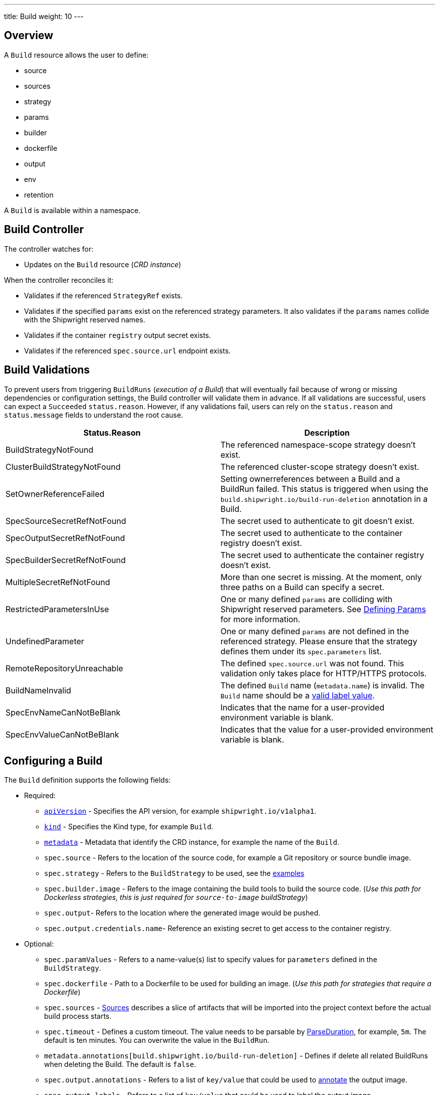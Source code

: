 ---
title: Build
weight: 10
---

== Overview

A `Build` resource allows the user to define:

* source
* sources
* strategy
* params
* builder
* dockerfile
* output
* env
* retention

A `Build` is available within a namespace.

== Build Controller

The controller watches for:

* Updates on the `Build` resource (_CRD instance_)

When the controller reconciles it:

* Validates if the referenced `StrategyRef` exists.
* Validates if the specified `params` exist on the referenced strategy parameters. It also validates if the `params` names collide with the Shipwright reserved names.
* Validates if the container `registry` output secret exists.
* Validates if the referenced `spec.source.url` endpoint exists.

== Build Validations

To prevent users from triggering `BuildRuns` (_execution of a Build_) that will eventually fail because of wrong or missing dependencies or configuration settings, the Build controller will validate them in advance. If all validations are successful, users can expect a `Succeeded` `status.reason`. However, if any validations fail, users can rely on the `status.reason` and `status.message` fields to understand the root cause.

|===
| Status.Reason | Description

| BuildStrategyNotFound
| The referenced namespace-scope strategy doesn't exist.

| ClusterBuildStrategyNotFound
| The referenced cluster-scope strategy doesn't exist.

| SetOwnerReferenceFailed
| Setting ownerreferences between a Build and a BuildRun failed. This status is triggered when using the `build.shipwright.io/build-run-deletion` annotation in a Build.

| SpecSourceSecretRefNotFound
| The secret used to authenticate to git doesn't exist.

| SpecOutputSecretRefNotFound
| The secret used to authenticate to the container registry doesn't exist.

| SpecBuilderSecretRefNotFound
| The secret used to authenticate the container registry doesn't exist.

| MultipleSecretRefNotFound
| More than one secret is missing. At the moment, only three paths on a Build can specify a secret.

| RestrictedParametersInUse
| One or many defined `params` are colliding with Shipwright reserved parameters. See <<defining-params,Defining Params>> for more information.

| UndefinedParameter
| One or many defined `params` are not defined in the referenced strategy. Please ensure that the strategy defines them under its `spec.parameters` list.

| RemoteRepositoryUnreachable
| The defined `spec.source.url` was not found. This validation only takes place for HTTP/HTTPS protocols.

| BuildNameInvalid
| The defined `Build` name (`metadata.name`) is invalid. The `Build` name should be a https://kubernetes.io/docs/concepts/overview/working-with-objects/labels/#syntax-and-character-set[valid label value].

| SpecEnvNameCanNotBeBlank
| Indicates that the name for a user-provided environment variable is blank.

| SpecEnvValueCanNotBeBlank
| Indicates that the value for a user-provided environment variable is blank.
|===

== Configuring a Build

The `Build` definition supports the following fields:

* Required:
 ** https://kubernetes.io/docs/concepts/overview/working-with-objects/kubernetes-objects/#required-fields[`apiVersion`] - Specifies the API version, for example `shipwright.io/v1alpha1`.
 ** https://kubernetes.io/docs/concepts/overview/working-with-objects/kubernetes-objects/#required-fields[`kind`] - Specifies the Kind type, for example `Build`.
 ** https://kubernetes.io/docs/concepts/overview/working-with-objects/kubernetes-objects/#required-fields[`metadata`] - Metadata that identify the CRD instance, for example the name of the `Build`.
 ** `spec.source` - Refers to the location of the source code, for example a Git repository or source bundle image.
 ** `spec.strategy` - Refers to the `BuildStrategy` to be used, see the link:../samples/buildstrategy[examples]
 ** `spec.builder.image` - Refers to the image containing the build tools to build the source code. (_Use this path for Dockerless strategies, this is just required for `source-to-image` buildStrategy_)
 ** `spec.output`- Refers to the location where the generated image would be pushed.
 ** `spec.output.credentials.name`- Reference an existing secret to get access to the container registry.
* Optional:
 ** `spec.paramValues` - Refers to a name-value(s) list to specify values for `parameters` defined in the `BuildStrategy`.
 ** `spec.dockerfile` - Path to a Dockerfile to be used for building an image. (_Use this path for strategies that require a Dockerfile_)
 ** `spec.sources` - <<Sources,Sources>> describes a slice of artifacts that will be imported into the project context before the actual build process starts.
 ** `spec.timeout` - Defines a custom timeout. The value needs to be parsable by https://golang.org/pkg/time/#ParseDuration[ParseDuration], for example, `5m`. The default is ten minutes. You can overwrite the value in the `BuildRun`.
 ** `metadata.annotations[build.shipwright.io/build-run-deletion]` - Defines if delete all related BuildRuns when deleting the Build. The default is `false`.
 ** `spec.output.annotations` - Refers to a list of `key/value` that could be used to https://github.com/opencontainers/image-spec/blob/main/annotations.md[annotate] the output image.
 ** `spec.output.labels` - Refers to a list of `key/value` that could be used to label the output image.
 ** `spec.env` - Specifies additional environment variables that should be passed to the build container. The available variables depend on the tool that is being used by the chosen build strategy.
 ** `spec.retention.ttlAfterFailed` - Specifies the duration for which a failed buildrun can exist.
 ** `spec.retention.ttlAfterSucceeded` - Specifies the duration for which a successful buildrun can exist.
 ** `spec.retention.failedLimit` - Specifies the number of failed buildrun that can exist.
 ** `spec.retention.succeededLimit` - Specifies the number of successful buildrun can exist.

=== Defining the Source

A `Build` resource can specify a Git repository or bundle image source, together with other parameters like:

* `source.url` - Specify the source location using a Git repository.
* `source.bundleContainer.image` - Specify a source bundle container image to be used as the source.
* `source.bundleContainer.prune` - Configure whether the source bundle image should be deleted after the source was obtained (defaults to `Never`, other option is `AfterPull` to delete the image after a successful image pull).
* `source.credentials.name` - For private repositories or registries, the name references a secret in the namespace that contains the SSH private key or Docker access credentials, respectively.
* `source.revision` - A specific revision to select from the source repository, this can be a commit, tag or branch name. If not defined, it will fallback to the Git repository default branch.
* `source.contextDir` - For repositories where the source code is not located at the root folder, you can specify this path here.

By default, the Build controller does not validate that the Git repository exists. If the validation is desired, users can explicitly define the `build.shipwright.io/verify.repository` annotation with `true`. For example:

Example of a `Build` with the *build.shipwright.io/verify.repository* annotation to enable the `spec.source.url` validation.

[,yaml]
----
apiVersion: shipwright.io/v1alpha1
kind: Build
metadata:
  name: buildah-golang-build
  annotations:
    build.shipwright.io/verify.repository: "true"
spec:
  source:
    url: https://github.com/shipwright-io/sample-go
    contextDir: docker-build
----

NOTE: The Build controller only validates two scenarios. The first one is when the endpoint uses an `http/https` protocol. The second one is when an `ssh` protocol such as `git@` has been defined but a referenced secret, such as `source.credentials.name`, has not been provided.

Example of a `Build` with a source with *credentials* defined by the user.

[,yaml]
----
apiVersion: shipwright.io/v1alpha1
kind: Build
metadata:
  name: buildpack-nodejs-build
spec:
  source:
    url: https://github.com/sclorg/nodejs-ex
    credentials:
      name: source-repository-credentials
----

Example of a `Build` with a source that specifies a specific subfolder on the repository.

[,yaml]
----
apiVersion: shipwright.io/v1alpha1
kind: Build
metadata:
  name: buildah-custom-context-dockerfile
spec:
  source:
    url: https://github.com/SaschaSchwarze0/npm-simple
    contextDir: renamed
----

Example of a `Build` that specifies the tag `v.0.1.0` for the git repository:

[,yaml]
----
apiVersion: shipwright.io/v1alpha1
kind: Build
metadata:
  name: buildah-golang-build
spec:
  source:
    url: https://github.com/shipwright-io/sample-go
    contextDir: docker-build
    revision: v0.1.0
----

Example of a `Build` that specifies environment variables:

[,yaml]
----
apiVersion: shipwright.io/v1alpha1
kind: Build
metadata:
  name: buildah-golang-build
spec:
  source:
    url: https://github.com/shipwright-io/sample-go
    contextDir: docker-build
  env:
    - name: EXAMPLE_VAR_1
      value: "example-value-1"
    - name: EXAMPLE_VAR_2
      value: "example-value-2"
----

Example of a `Build` that uses the Kubernetes Downward API to
expose a `Pod` field as an environment variable:

[,yaml]
----
apiVersion: shipwright.io/v1alpha1
kind: Build
metadata:
  name: buildah-golang-build
spec:
  source:
    url: https://github.com/shipwright-io/sample-go
    contextDir: docker-build
  env:
    - name: POD_NAME
      valueFrom:
        fieldRef:
          fieldPath: metadata.name
----

Example of a `Build` that uses the Kubernetes Downward API to
expose a `Container` field as an environment variable:

[,yaml]
----
apiVersion: shipwright.io/v1alpha1
kind: Build
metadata:
  name: buildah-golang-build
spec:
  source:
    url: https://github.com/shipwright-io/sample-go
    contextDir: docker-build
  env:
    - name: MEMORY_LIMIT
      valueFrom:
        resourceFieldRef:
          containerName: my-container
          resource: limits.memory
----

=== Defining the Strategy

A `Build` resource can specify the `BuildStrategy` to use, these are:

* link:buildstrategies.md#buildah[Buildah]
* link:buildstrategies.md#buildpacks-v3[Buildpacks-v3]
* link:buildstrategies.md#buildkit[BuildKit]
* link:buildstrategies.md#kaniko[Kaniko]
* link:buildstrategies.md#ko[ko]
* link:buildstrategies.md#source-to-image[Source-to-Image]

Defining the strategy is straightforward. You define the `name` and the `kind`. For example:

[,yaml]
----
apiVersion: shipwright.io/v1alpha1
kind: Build
metadata:
  name: buildpack-nodejs-build
spec:
  strategy:
    name: buildpacks-v3
    kind: ClusterBuildStrategy
----

=== Defining ParamValues

A `Build` resource can specify _paramValues_ for parameters that are defined in the referenced `BuildStrategy`. You specify these parameter values to control how the steps of the build strategy behave. You can overwrite values in the `BuildRun` resource. See the related link:./buildrun.md#defining-params[documentation] for more information.

The build strategy author can define a parameter as either a simple string or an array. Depending on that, you must specify the value accordingly. The build strategy parameter can be specified with a default value. You must specify a value in the `Build` or `BuildRun` for parameters without a default.

You can either specify values directly or reference keys from https://kubernetes.io/docs/concepts/configuration/configmap/[ConfigMaps] and https://kubernetes.io/docs/concepts/configuration/secret/[Secrets]. *Note*: the usage of ConfigMaps and Secrets is limited by the usage of the parameter in the build strategy steps. You can only use them if the parameter is used in the command, arguments, or environment variable values.

When using _paramValues_, users should avoid:

* Defining a `spec.paramValues` name that doesn't match one of the `spec.parameters` defined in the `BuildStrategy`.
* Defining a `spec.paramValues` name that collides with the Shipwright reserved parameters. These are _BUILDER_IMAGE_, _DOCKERFILE_, _CONTEXT_DIR_, and any name starting with _shp-_.

In general, _paramValues_ are tightly bound to Strategy _parameters_. Please make sure you understand the contents of your strategy of choice before defining _paramValues_ in the _Build_.

==== Example

The link:../samples/buildstrategy/buildkit/buildstrategy_buildkit_cr.yaml[BuildKit sample `BuildStrategy`] contains various parameters. Two of them are outlined here:

[,yaml]
----
apiVersion: shipwright.io/v1alpha1
kind: ClusterBuildStrategy
metadata:
  name: buildkit
  ...
spec:
  parameters:
  - name: build-args
    description: "The ARG values in the Dockerfile. Values must be in the format KEY=VALUE."
    type: array
    defaults: []
  - name: cache
    description: "Configure BuildKit's cache usage. Allowed values are 'disabled' and 'registry'. The default is 'registry'."
    type: string
    default: registry
  ...
  buildSteps:
  ...
----

The `cache` parameter is a simple string. You can provide it like this in your Build:

[,yaml]
----
apiVersion: shipwright.io/v1alpha1
kind: Build
metadata:
  name: a-build
  namespace: a-namespace
spec:
  paramValues:
  - name: cache
    value: disabled
  strategy:
    name: buildkit
    kind: ClusterBuildStrategy
  source:
  ...
  output:
  ...
----

If you have multiple Builds and want to control this parameter centrally, then you can create a ConfigMap:

[,yaml]
----
apiVersion: v1
kind: ConfigMap
metadata:
  name: buildkit-configuration
  namespace: a-namespace
data:
  cache: disabled
----

You reference the ConfigMap as a parameter value like this:

[,yaml]
----
apiVersion: shipwright.io/v1alpha1
kind: Build
metadata:
  name: a-build
  namespace: a-namespace
spec:
  paramValues:
  - name: cache
    configMapValue:
      name: buildkit-configuration
      key: cache
  strategy:
    name: buildkit
    kind: ClusterBuildStrategy
  source:
  ...
  output:
  ...
----

The `build-args` parameter is defined as an array. In the BuildKit strategy, you use `build-args` to set the https://docs.docker.com/engine/reference/builder/#arg[`ARG` values in the Dockerfile], specified as key-value pairs separated by an equals sign, for example, `NODE_VERSION=16`. Your Build then looks like this (the value for `cache` is retained to outline how multiple _paramValue_ can be set):

[,yaml]
----
apiVersion: shipwright.io/v1alpha1
kind: Build
metadata:
  name: a-build
  namespace: a-namespace
spec:
  paramValues:
  - name: cache
    configMapValue:
      name: buildkit-configuration
      key: cache
  - name: build-args
    values:
    - value: NODE_VERSION=16
  strategy:
    name: buildkit
    kind: ClusterBuildStrategy
  source:
  ...
  output:
  ...
----

Like simple values, you can also reference ConfigMaps and Secrets for every item in the array. Example:

[,yaml]
----
apiVersion: shipwright.io/v1alpha1
kind: Build
metadata:
  name: a-build
  namespace: a-namespace
spec:
  paramValues:
  - name: cache
    configMapValue:
      name: buildkit-configuration
      key: cache
  - name: build-args
    values:
    - configMapValue:
        name: project-configuration
        key: node-version
        format: NODE_VERSION=${CONFIGMAP_VALUE}
    - value: DEBUG_MODE=true
    - secretValue:
        name: npm-registry-access
        key: npm-auth-token
        format: NPM_AUTH_TOKEN=${SECRET_VALUE}
  strategy:
    name: buildkit
    kind: ClusterBuildStrategy
  source:
  ...
  output:
  ...
----

Here, we pass three items in the `build-args` array:

. The first item references a ConfigMap. Because the ConfigMap just contains the value (for example `"16"`) as the data of the `node-version` key, the `format` setting is used to prepend `NODE_VERSION=` to make it a complete key-value pair.
. The second item is just a hard-coded value.
. The third item references a Secret, the same as with ConfigMaps.

*NOTE*: The logging output of BuildKit contains expanded ``ARG``s in `RUN` commands. Also, such information ends up in the final container image if you use such args in the https://docs.docker.com/develop/develop-images/multistage-build/[final stage of your Dockerfile]. An alternative approach to pass secrets is using https://docs.docker.com/develop/develop-images/build_enhancements/#new-docker-build-secret-information[secret mounts]. The BuildKit sample strategy supports them using the `secrets` parameter.

=== Defining the Builder or Dockerfile

In the `Build` resource, you use the `spec.builder` or `spec.dockerfile` parameters to specify the image that contains the tools to build the final image. For example, the following Build definition specifies a `Dockerfile` image.

[,yaml]
----
apiVersion: shipwright.io/v1alpha1
kind: Build
metadata:
  name: buildah-golang-build
spec:
  source:
    url: https://github.com/shipwright-io/sample-go
    contextDir: docker-build
  strategy:
    name: buildah
    kind: ClusterBuildStrategy
  dockerfile: Dockerfile
----

Another example is when the user chooses the `builder` image for a specific language as part of the `source-to-image` buildStrategy:

[,yaml]
----
apiVersion: shipwright.io/v1alpha1
kind: Build
metadata:
  name: s2i-nodejs-build
spec:
  source:
    url: https://github.com/shipwright-io/sample-nodejs
    contextDir: source-build/
  strategy:
    name: source-to-image
    kind: ClusterBuildStrategy
  builder:
    image: docker.io/centos/nodejs-10-centos7
----

=== Defining the Output

A `Build` resource can specify the output where it should push the image. For external private registries, it is recommended to specify a secret with the related data to access it. An option is available to specify the annotation and labels for the output image. The annotations and labels mentioned here are specific to the container image and do not relate to the `Build` annotations.

*NOTE*: When you specify annotations or labels, the output image will get pushed twice. The first push comes from the build strategy. Then, a follow-on update changes the image configuration to add the annotations and labels. If you have automation based on push events in your container registry, be aware of this behavior.

For example, the user specifies a public registry:

[,yaml]
----
apiVersion: shipwright.io/v1alpha1
kind: Build
metadata:
  name: s2i-nodejs-build
spec:
  source:
    url: https://github.com/shipwright-io/sample-nodejs
    contextDir: source-build/
  strategy:
    name: source-to-image
    kind: ClusterBuildStrategy
  builder:
    image: docker.io/centos/nodejs-10-centos7
  output:
    image: image-registry.openshift-image-registry.svc:5000/build-examples/nodejs-ex
----

Another example is when the user specifies a private registry:

[,yaml]
----
apiVersion: shipwright.io/v1alpha1
kind: Build
metadata:
  name: s2i-nodejs-build
spec:
  source:
    url: https://github.com/shipwright-io/sample-nodejs
    contextDir: source-build/
  strategy:
    name: source-to-image
    kind: ClusterBuildStrategy
  builder:
    image: docker.io/centos/nodejs-10-centos7
  output:
    image: us.icr.io/source-to-image-build/nodejs-ex
    credentials:
      name: icr-knbuild
----

Example of user specifies image annotations and labels:

[,yaml]
----
apiVersion: shipwright.io/v1alpha1
kind: Build
metadata:
  name: s2i-nodejs-build
spec:
  source:
    url: https://github.com/shipwright-io/sample-nodejs
    contextDir: source-build/
  strategy:
    name: source-to-image
    kind: ClusterBuildStrategy
  builder:
    image: docker.io/centos/nodejs-10-centos7
  output:
    image: us.icr.io/source-to-image-build/nodejs-ex
    credentials:
      name: icr-knbuild
    annotations:
      "org.opencontainers.image.source": "https://github.com/org/repo"
      "org.opencontainers.image.url": "https://my-company.com/images"
    labels:
      "maintainer": "team@my-company.com"
      "description": "This is my cool image"
----

Annotations added to the output image can be verified by running the command:

[,sh]
----
  docker manifest inspect us.icr.io/source-to-image-build/nodejs-ex | jq ".annotations"
----

You can verify which labels were added to the output image that is available on the host machine by running the command:

[,sh]
----
  docker inspect us.icr.io/source-to-image-build/nodejs-ex | jq ".[].Config.Labels"
----

=== Defining Retention Parameters

A `Build` resource can specify how long a completed BuildRun can exist and the number of buildruns that have failed or succeeded that should exist. Instead of manually cleaning up old BuildRuns, retention parameters provide an alternate method for cleaning up BuildRuns automatically.

As part of the retention parameters, we have the following fields:

* `retention.succeededLimit` - Defines number of succeeded BuildRuns for a Build that can exist.
* `retention.failedLimit` - Defines number of failed BuildRuns for a Build that can exist.
* `retention.ttlAfterFailed` - Specifies the duration for which a failed buildrun can exist.
* `retention.ttlAfterSucceeded` - Specifies the duration for which a successful buildrun can exist.

An example of a user using both TTL and Limit retention fields. In case of such a configuration, BuildRun will get deleted once the first criteria is met.

[,yaml]
----
  apiVersion: shipwright.io/v1alpha1
  kind: Build
  metadata:
    name: build-retention-ttl
  spec:
    source:
      url: "https://github.com/shipwright-io/sample-go"
      contextDir: docker-build
    strategy:
      kind: ClusterBuildStrategy
    output:
    ...
    retention:
      ttlAfterFailed: 30m
      ttlAfterSucceeded: 1h
      failedLimit: 10
      succeededLimit: 20
----

*NOTE*: When changes are made to `retention.failedLimit` and `retention.succeededLimit` values, they come into effect as soon as the build is applied, thereby enforcing the new limits. On the other hand, changing the `retention.ttlAfterFailed` and `retention.ttlAfterSucceeded` values will only affect new buildruns. Old buildruns will adhere to the old TTL retention values. In case TTL values are defined in buildrun specifications as well as build specifications, priority will be given to the values defined in the buildrun specifications.

=== Defining Volumes

`Builds` can declare `volumes`. They must override `volumes` defined by the according `BuildStrategy`. If a `volume`
is not `overridable` then the `BuildRun` will eventually fail.

`Volumes` follow the declaration of https://kubernetes.io/docs/concepts/storage/volumes/[Pod Volumes], so
all the usual `volumeSource` types are supported.

Here is an example of `Build` object that overrides `volumes`:

[,yaml]
----
apiVersion: shipwright.io/v1alpha1
kind: Build
metadata:
  name: build-name
spec:
  source:
    url: https://github.com/example/url
  strategy:
    name: buildah
    kind: ClusterBuildStrategy
  dockerfile: Dockerfile
  output:
    image: registry/namespace/image:latest
  volumes:
    - name: volume-name
      configMap:
        name: test-config
----

=== Sources

Sources represent remote artifacts, as in external entities added to the build context before the actual Build starts. Therefore, you may employ `.spec.sources` to download artifacts from external repositories.

[,yaml]
----
apiVersion: shipwright.io/v1alpha1
kind: Build
metadata:
  name: nodejs-ex
spec:
  sources:
    - name: project-logo
      url: https://gist.github.com/project/image.png
----

Under `.spec.sources` are the following attributes:

* `.name`: represents the name of the resource, required attribute.
* `.url`: universal resource location (URL), required attribute.

When downloading artifacts, the process is executed in the same directory where the application source-code is located, by default `/workspace/source`.

Additionally, we plan to keep evolving `.spec.sources` by adding more types of remote data declaration. This API field works as an extension point to support external and internal resource locations.

At this initial stage, authentication is not supported; therefore, you can only download from sources without this mechanism in place.

== BuildRun deletion

A `Build` can automatically delete a related `BuildRun`. To enable this feature set the  `build.shipwright.io/build-run-deletion` annotation to `true` in the `Build` instance. This annotation is not present in a `Build` definition by default. See an example of how to define this annotation:

[,yaml]
----
apiVersion: shipwright.io/v1alpha1
kind: Build
metadata:
  name: kaniko-golang-build
  annotations:
    build.shipwright.io/build-run-deletion: "true"
----
